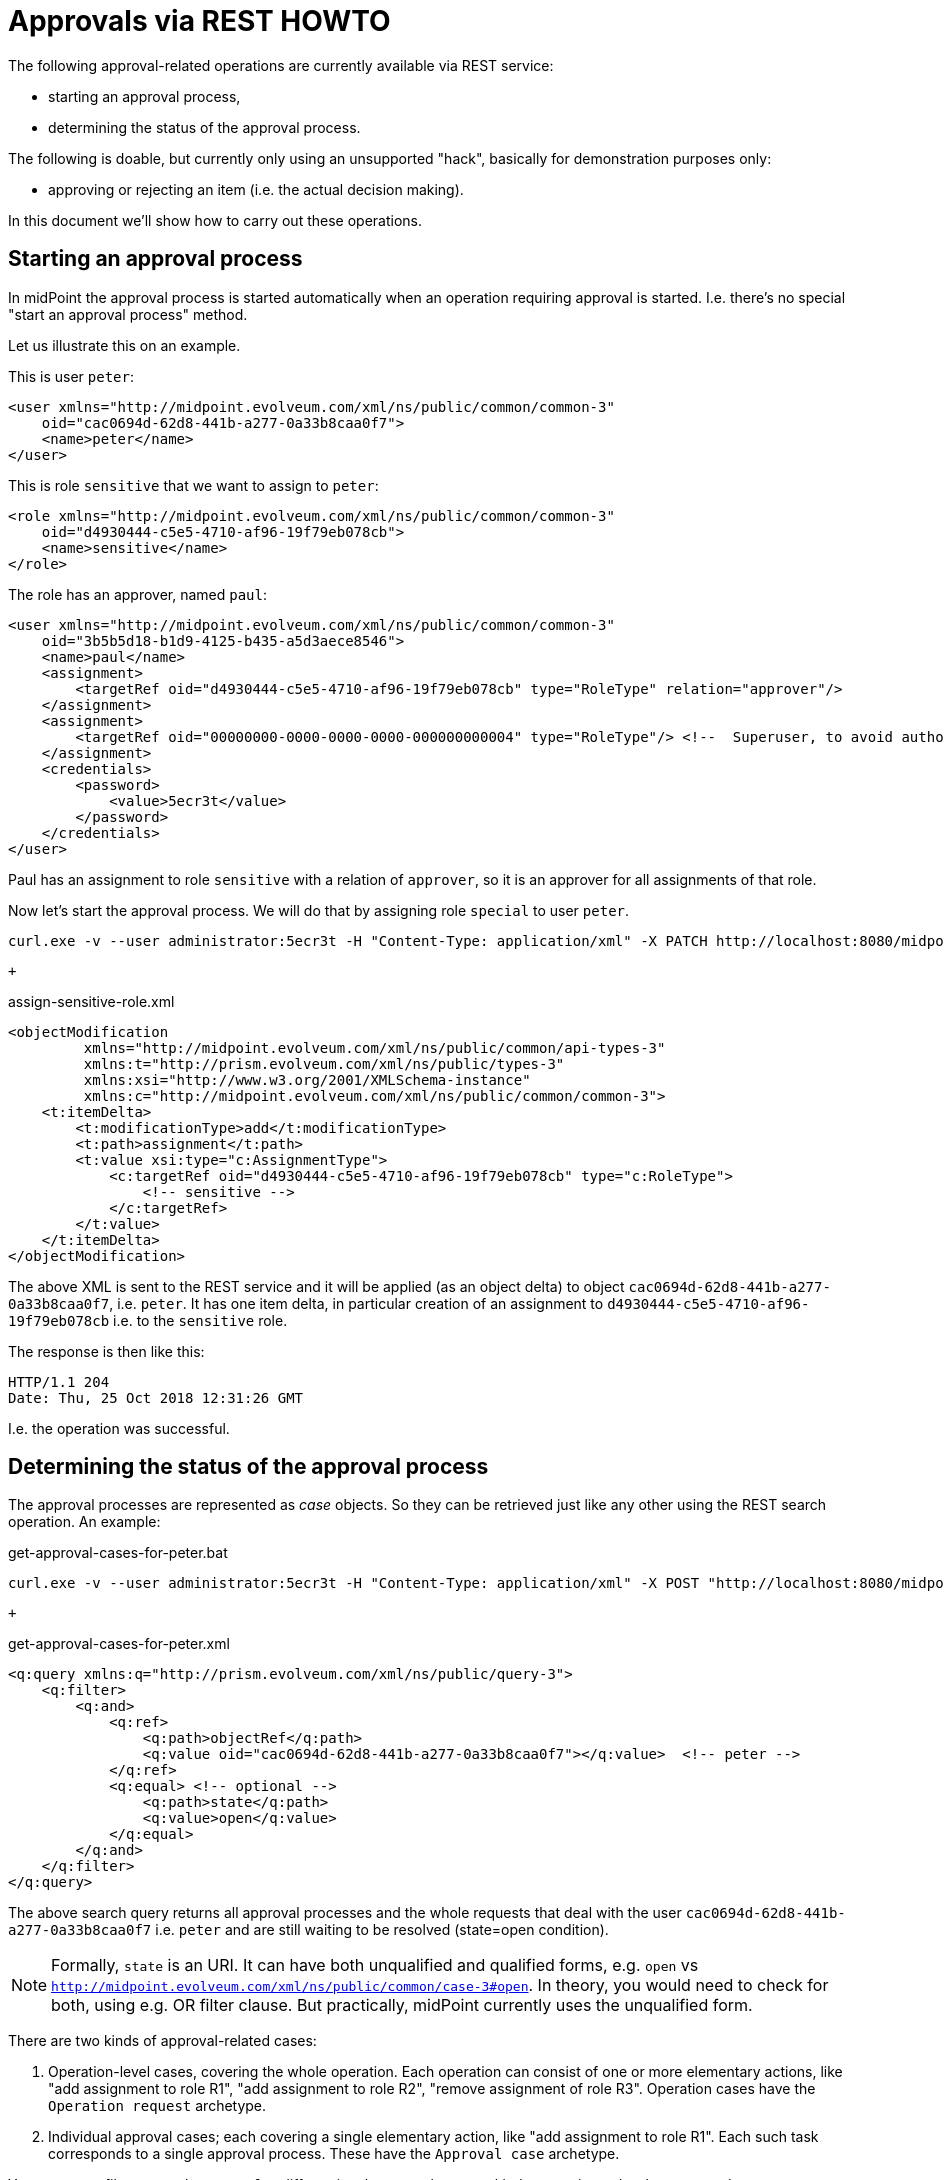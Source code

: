 = Approvals via REST HOWTO
:page-wiki-name: Approvals via REST HOWTO
:page-wiki-id: 52003370
:page-wiki-metadata-create-user: mederly
:page-wiki-metadata-create-date: 2020-11-25T11:14:58.554+01:00
:page-wiki-metadata-modify-user: mederly
:page-wiki-metadata-modify-date: 2020-11-25T11:58:59.795+01:00
:page-upkeep-status: green

The following approval-related operations are currently available via REST service:

* starting an approval process,

* determining the status of the approval process.

The following is doable, but currently only using an unsupported "hack", basically for demonstration purposes only:

* approving or rejecting an item (i.e. the actual decision making).

In this document we'll show how to carry out these operations.


== Starting an approval process

In midPoint the approval process is started automatically when an operation requiring approval is started.
I.e. there's no special "start an approval process" method.

Let us illustrate this on an example.

This is user `peter`:

[source,xml]
----
<user xmlns="http://midpoint.evolveum.com/xml/ns/public/common/common-3"
    oid="cac0694d-62d8-441b-a277-0a33b8caa0f7">
    <name>peter</name>
</user>
----

This is role `sensitive` that we want to assign to `peter`:

[source,xml]
----
<role xmlns="http://midpoint.evolveum.com/xml/ns/public/common/common-3"
    oid="d4930444-c5e5-4710-af96-19f79eb078cb">
    <name>sensitive</name>
</role>
----

The role has an approver, named `paul`:

[source,xml]
----
<user xmlns="http://midpoint.evolveum.com/xml/ns/public/common/common-3"
    oid="3b5b5d18-b1d9-4125-b435-a5d3aece8546">
    <name>paul</name>
    <assignment>
        <targetRef oid="d4930444-c5e5-4710-af96-19f79eb078cb" type="RoleType" relation="approver"/>
    </assignment>
    <assignment>
        <targetRef oid="00000000-0000-0000-0000-000000000004" type="RoleType"/> <!--  Superuser, to avoid authorization issues -->
    </assignment>
    <credentials>
        <password>
            <value>5ecr3t</value>
        </password>
    </credentials>
</user>
----

Paul has an assignment to role `sensitive` with a relation of `approver`, so it is an approver for all assignments of that role.

Now let's start the approval process.
We will do that by assigning role `special` to user `peter`.

[source]
----
curl.exe -v --user administrator:5ecr3t -H "Content-Type: application/xml" -X PATCH http://localhost:8080/midpoint/ws/rest/users/cac0694d-62d8-441b-a277-0a33b8caa0f7 -d @assign-sensitive-role.xml
----

 +


.assign-sensitive-role.xml
[source,xml]
----
<objectModification
         xmlns="http://midpoint.evolveum.com/xml/ns/public/common/api-types-3"
         xmlns:t="http://prism.evolveum.com/xml/ns/public/types-3"
         xmlns:xsi="http://www.w3.org/2001/XMLSchema-instance"
         xmlns:c="http://midpoint.evolveum.com/xml/ns/public/common/common-3">
    <t:itemDelta>
        <t:modificationType>add</t:modificationType>
        <t:path>assignment</t:path>
        <t:value xsi:type="c:AssignmentType">
            <c:targetRef oid="d4930444-c5e5-4710-af96-19f79eb078cb" type="c:RoleType">
                <!-- sensitive -->
            </c:targetRef>
        </t:value>
    </t:itemDelta>
</objectModification>
----

The above XML is sent to the REST service and it will be applied (as an object delta) to object `cac0694d-62d8-441b-a277-0a33b8caa0f7`, i.e. `peter`. It has one item delta, in particular creation of an assignment to `d4930444-c5e5-4710-af96-19f79eb078cb` i.e. to the `sensitive` role.

The response is then like this:

[source]
----
HTTP/1.1 204
Date: Thu, 25 Oct 2018 12:31:26 GMT
----

I.e. the operation was successful.


== Determining the status of the approval process

The approval processes are represented as _case_ objects.
So they can be retrieved just like any other using the REST search operation.
An example:

.get-approval-cases-for-peter.bat
[source]
----
curl.exe -v --user administrator:5ecr3t -H "Content-Type: application/xml" -X POST "http://localhost:8080/midpoint/ws/rest/cases/search" -d @get-approval-cases-for-peter.xml
----

 +


.get-approval-cases-for-peter.xml
[source,xml]
----
<q:query xmlns:q="http://prism.evolveum.com/xml/ns/public/query-3">
    <q:filter>
        <q:and>
            <q:ref>
                <q:path>objectRef</q:path>
                <q:value oid="cac0694d-62d8-441b-a277-0a33b8caa0f7"></q:value>	<!-- peter -->
            </q:ref>
            <q:equal> <!-- optional -->
                <q:path>state</q:path>
                <q:value>open</q:value>
            </q:equal>
        </q:and>
    </q:filter>
</q:query>
----

The above search query returns all approval processes and the whole requests that deal with the user `cac0694d-62d8-441b-a277-0a33b8caa0f7` i.e. `peter` and are still waiting to be resolved (state=open condition).

[NOTE]
====
Formally, `state` is an URI.
It can have both unqualified and qualified forms, e.g. `open` vs `http://midpoint.evolveum.com/xml/ns/public/common/case-3#open`. In theory, you would need to check for both, using e.g. OR filter clause.
But practically, midPoint currently uses the unqualified form.

====

There are two kinds of approval-related cases:

. Operation-level cases, covering the whole operation.
Each operation can consist of one or more elementary actions, like "add assignment to role R1", "add assignment to role R2", "remove assignment of role R3".
Operation cases have the `Operation request` archetype.

. Individual approval cases; each covering a single elementary action, like "add assignment to role R1".
Each such task corresponds to a single approval process.
These have the `Approval case` archetype.

You can use a filter on `archetypeRef` to differentiate between these two kinds; returning only what you need.


== Approving or rejecting a work item

[WARNING]
====
It is currently *not possible* to approve or reject a work item via REST directly.
And it never was.
As described xref:/midpoint/guides/approvals-via-rest-howto/3-9/[here] there was always an *unsupported "hack"* that allowed it.
The following is an attempt to port that hack to 4.x. *DO NOT USE THIS in production.*

====

 +


[NOTE]
.Missing/incomplete feature
====
This is a missing or incomplete feature of midPoint and/or of other related components.
We are perfectly capable to implement, fix and finish the feature, just the funding for the work is needed.
Please consider the possibility for xref:/support/subscription-sponsoring/[supporting] development of this feature by means of midPoint Platform subscription.
If you already are midPoint Platform subscriber and this feature is within the goals of your deployment you may be able to use your subscription to endorse implementation of this feature.

====

Having understood the above, let us describe the hack.
This will approve the work item:

.approve-work-item.bat
[source]
----
curl.exe --user administrator:5ecr3t -H "Content-Type: application/xml" -X POST "http://localhost:8080/midpoint/ws/rest/rpc/executeScript" --data-binary @approve-work-item.xml
----

(--data-binary is there because otherwise the lines in script got concatenated, at least sometimes on Windows)

.approve-work-item.xml
[source,xml]
----
<?xml version="1.0"?>
<s:executeScript xmlns:s="http://midpoint.evolveum.com/xml/ns/public/model/scripting-3" xmlns:c="http://midpoint.evolveum.com/xml/ns/public/common/common-3" xmlns:xsi="http://www.w3.org/2001/XMLSchema-instance">
    <s:action>
        <s:type>execute-script</s:type>
        <s:parameter>
            <s:name>script</s:name>
            <c:value xsi:type="c:ScriptExpressionEvaluatorType">
                <c:code>
                    import com.evolveum.midpoint.schema.util.WorkItemId
                    import com.evolveum.midpoint.xml.ns._public.common.common_3.*

                    caseOid = '492f3ff0-b0c7-4e97-86ff-730dc2bd8529' /* this is the OID of the approval case */
                    localId = 4                                      /* this is 'local' work item ID */
                    workItemId = WorkItemId.create(caseOid, localId)

                    output = new AbstractWorkItemOutputType(prismContext)
                        .outcome('http://midpoint.evolveum.com/xml/ns/public/model/approval/outcome#approve')

                    midpoint.workflowService.completeWorkItem(workItemId, output, midpoint.currentTask, midpoint.currentResult)
                </c:code>
            </c:value>
        </s:parameter>
        <s:parameter>
            <s:name>forWholeInput</s:name>
            <c:value>true</c:value>
        </s:parameter>
    </s:action>
</s:executeScript>
----

Unfortunately, the approval/rejection is logged under `administrator` account.
It is not possible to use non-admin account to carry out this action, because Groovy script execution requires the strongest authorization (because of the security implications).
But, as said, this is more-or-less for demonstration purposes.